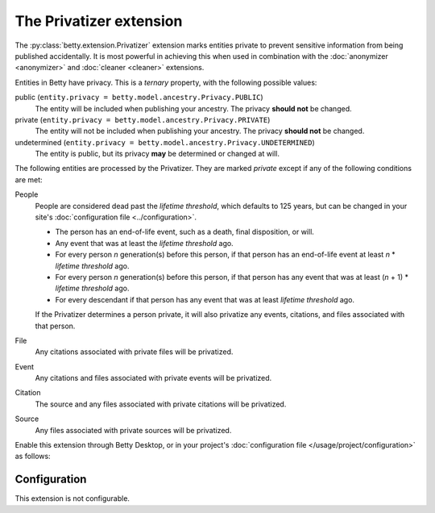 The Privatizer extension
========================
The :py:class:`betty.extension.Privatizer` extension marks entities private to prevent sensitive information from being published accidentally. It is most
powerful in achieving this when used in combination with the :doc:`anonymizer <anonymizer>` and :doc:`cleaner <cleaner>`
extensions.

Entities in Betty have privacy. This is a *ternary* property, with the following possible values:

public (``entity.privacy = betty.model.ancestry.Privacy.PUBLIC``)
    The entity will be included when publishing your ancestry. The privacy **should not** be changed.
private (``entity.privacy = betty.model.ancestry.Privacy.PRIVATE``)
    The entity will not be included when publishing your ancestry. The privacy **should not** be changed.
undetermined (``entity.privacy = betty.model.ancestry.Privacy.UNDETERMINED``)
    The entity is public, but its privacy **may** be determined or changed at will.

The following entities are processed by the Privatizer. They are marked *private* except if any of the following
conditions are met:

People
  People are considered dead past the *lifetime threshold*, which defaults to 125 years, but can be changed in your
  site's :doc:`configuration file <../configuration>`.

  * The person has an end-of-life event, such as a death, final disposition, or will.
  * Any event that was at least the *lifetime threshold* ago.
  * For every person *n* generation(s) before this person, if that person has an end-of-life event at least *n* *
    *lifetime threshold* ago.
  * For every person *n* generation(s) before this person, if that person has any event that was at least (*n* + 1) *
    *lifetime threshold* ago.
  * For every descendant if that person has any event that was at least *lifetime threshold* ago.

  If the Privatizer determines a person private, it will also privatize any events, citations, and files associated
  with that person.

File
  Any citations associated with private files will be privatized.

Event
  Any citations and files associated with private events will be privatized.

Citation
  The source and any files associated with private citations will be privatized.

Source
  Any files associated with private sources will be privatized.

Enable this extension through Betty Desktop, or in your project's :doc:`configuration file </usage/project/configuration>` as follows:

.. tabs::
   .. tab:: YAML
      .. code-block:: yaml

          extensions:
            betty.extension.Privatizer: {}

   .. tab:: JSON
      .. code-block:: json

          {
            "extensions": {
              "betty.extension.Privatizer": {}
            }
          }

Configuration
-------------
This extension is not configurable.
